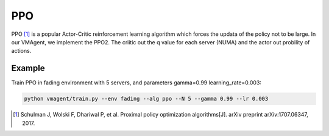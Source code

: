 PPO
===

PPO [#]_ is a popular Actor-Critic reinforcement learning algorithm which forces the updata of the policy not to be large.
In our VMAgent, we implement the PPO2. The criitic out the q value for each server (NUMA) and the actor out probility of
actions.

Example
-------

Train PPO in fading environment with 5 servers, and parameters gamma=0.99 learning_rate=0.003:

.. code:: bash

   python vmagent/train.py --env fading --alg ppo --N 5 --gamma 0.99 --lr 0.003

.. [#] Schulman J, Wolski F, Dhariwal P, et al. Proximal policy optimization algorithms[J]. arXiv preprint
   arXiv:1707.06347, 2017.
